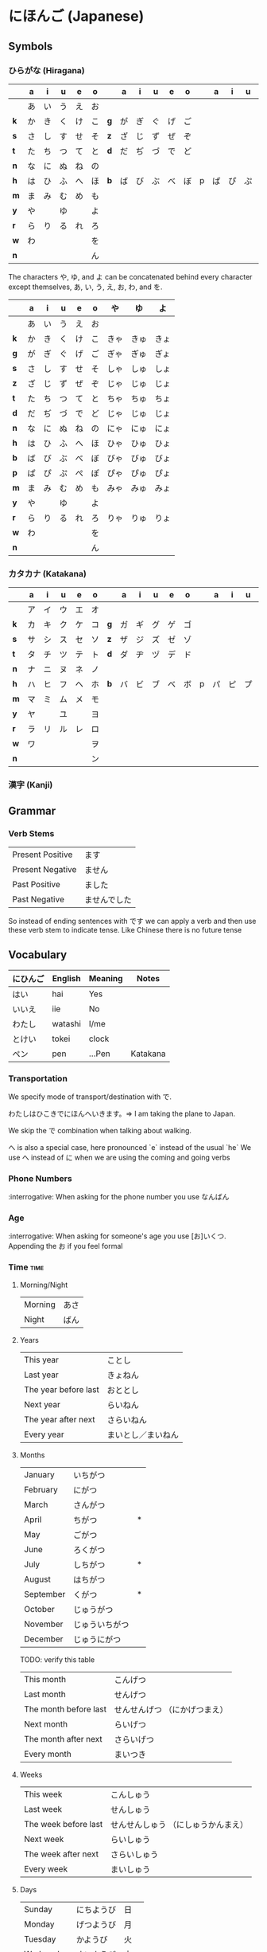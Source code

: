 * にほんご (Japanese)

** Symbols
*** ひらがな (Hiragana)

|     | a  | i  | u  | e  | o  |     | a  | i  | u  | e  | o  |   | a  | i  | u  | e  | o  |
|-----+----+----+----+----+----+-----+----+----+----+----+----+---+----+----+----+----+----|
|     | あ | い | う | え | お |     |    |    |    |    |    |   |    |    |    |    |    |
| *k* | か | き | く | け | こ | *g* | が | ぎ | ぐ | げ | ご |   |    |    |    |    |    |
| *s* | さ | し | す | せ | そ | *z* | ざ | じ | ず | ぜ | ぞ |   |    |    |    |    |    |
| *t* | た | ち | つ | て | と | *d* | だ | ぢ | づ | で | ど |   |    |    |    |    |    |
| *n* | な | に | ぬ | ね | の |     |    |    |    |    |    |   |    |    |    |    |    |
| *h* | は | ひ | ふ | へ | ほ | *b* | ば | び | ぶ | べ | ぼ | p | ぱ | ぴ | ぷ | ぺ | ぽ |
| *m* | ま | み | む | め | も |     |    |    |    |    |    |   |    |    |    |    |    |
| *y* | や |    | ゆ |    | よ |     |    |    |    |    |    |   |    |    |    |    |    |
| *r* | ら | り | る | れ | ろ |     |    |    |    |    |    |   |    |    |    |    |    |
| *w* | わ |    |    |    | を |     |    |    |    |    |    |   |    |    |    |    |    |
| *n* |    |    |    |    | ん |     |    |    |    |    |    |   |    |    |    |    |    |

The characters や, ゆ, and よ can be concatenated behind every character except
themselves, あ, い, う, え, お, わ, and を.

|     | a  | i  | u  | e  | o  | や   | ゆ   | よ   |
|-----+----+----+----+----+----+------+------+------|
|     | あ | い | う | え | お |      |      |      |
| *k* | か | き | く | け | こ | きゃ | きゅ | きょ |
| *g* | が | ぎ | ぐ | げ | ご | ぎゃ | ぎゅ | ぎょ |
| *s* | さ | し | す | せ | そ | しゃ | しゅ | しょ |
| *z* | ざ | じ | ず | ぜ | ぞ | じゃ | じゅ | じょ |
| *t* | た | ち | つ | て | と | ちゃ | ちゅ | ちょ |
| *d* | だ | ぢ | づ | で | ど | じゃ | じゅ | じょ |
| *n* | な | に | ぬ | ね | の | にゃ | にゅ | にょ |
| *h* | は | ひ | ふ | へ | ほ | ひゃ | ひゅ | ひょ |
| *b* | ば | び | ぶ | べ | ぼ | びゃ | びゅ | びょ |
| *p* | ぱ | ぴ | ぷ | ぺ | ぽ | ぴゃ | ぴゅ | ぴょ |
| *m* | ま | み | む | め | も | みゃ | みゅ | みょ |
| *y* | や |    | ゆ |    | よ |      |      |      |
| *r* | ら | り | る | れ | ろ | りゃ | りゅ | りょ |
| *w* | わ |    |    |    | を |      |      |      |
| *n* |    |    |    |    | ん |      |      |      |

*** カタカナ (Katakana)

|     | a  | i  | u  | e  | o  |     | a  | i  | u  | e  | o  |   | a  | i  | u  | e  | o  |
|-----+----+----+----+----+----+-----+----+----+----+----+----+---+----+----+----+----+----|
|     | ア | イ | ウ | エ | オ |     |    |    |    |    |    |   |    |    |    |    |    |
| *k* | カ | キ | ク | ケ | コ | *g* | ガ | ギ | グ | ゲ | ゴ |   |    |    |    |    |    |
| *s* | サ | シ | ス | セ | ソ | *z* | ザ | ジ | ズ | ゼ | ゾ |   |    |    |    |    |    |
| *t* | タ | チ | ツ | テ | ト | *d* | ダ | ヂ | ヅ | デ | ド |   |    |    |    |    |    |
| *n* | ナ | ニ | ヌ | ネ | ノ |     |    |    |    |    |    |   |    |    |    |    |    |
| *h* | ハ | ヒ | フ | ヘ | ホ | *b* | バ | ビ | ブ | ベ | ボ | p | パ | ピ | プ | ペ | ポ |
| *m* | マ | ミ | ム | メ | モ |     |    |    |    |    |    |   |    |    |    |    |    |
| *y* | ヤ |    | ユ |    | ヨ |     |    |    |    |    |    |   |    |    |    |    |    |
| *r* | ラ | リ | ル | レ | ロ |     |    |    |    |    |    |   |    |    |    |    |    |
| *w* | ワ |    |    |    | ヲ |     |    |    |    |    |    |   |    |    |    |    |    |
| *n* |    |    |    |    | ン |     |    |    |    |    |    |   |    |    |    |    |    |

*** 漢字 (Kanji)
** Grammar
*** Verb Stems

| Present Positive | ます         |
| Present Negative | ません       |
| Past Positive    | ました       |
| Past Negative    | ませんでした |

So instead of ending sentences with です we can apply a verb and then use these verb stem
to indicate tense. Like Chinese there is no future tense

** Vocabulary

| にひんご | English | Meaning | Notes    |
|----------+---------+---------+----------|
| はい     | hai     | Yes     |          |
| いいえ   | iie     | No      |          |
| わたし   | watashi | I/me    |          |
| とけい   | tokei   | clock   |          |
| ペン     | pen     | ...Pen  | Katakana |

*** Transportation

We specify mode of transport/destination with で.

わたしはひこきでにほんへいきます。=> I am taking the plane to Japan.

We skip the で combination when talking about walking.

へ is also a special case, here pronounced `e` instead of the usual `he`
We use へ instead of に when we are using the coming and going verbs

*** Phone Numbers
:interrogative: When asking for the phone number you use なんばん

*** Age
:interrogative: When asking for someone's age you use [お]いくつ. Appending the お if you feel formal

*** Time :time:

**** Morning/Night

| Morning | あさ |
| Night   | ばん |

**** Years

| This year            | ことし             |
| Last year            | きょねん           |
| The year before last | おととし           |
| Next year            | らいねん           |
| The year after next  | さらいねん         |
| Every year           | まいとし／まいねん |

**** Months

| January   | いちがつ       |   |
| February  | にがつ         |   |
| March     | さんがつ       |   |
| April     | ちがつ         | * |
| May       | ごがつ         |   |
| June      | ろくがつ       |   |
| July      | しちがつ       | * |
| August    | はちがつ       |   |
| September | くがつ         | * |
| October   | じゅうがつ     |   |
| November  | じゅういちがつ |   |
| December  | じゅうにがつ   |   |

TODO: verify this table
| This month            | こんげつ                      |
| Last month            | せんげつ                      |
| The month before last | せんせんげつ （にかげつまえ） |
| Next month            | らいげつ                      |
| The month after next  | さらいげつ                    |
| Every month           | まいつき                      |

**** Weeks

| This week            | こんしゅう                          |
| Last week            | せんしゅう                          |
| The week before last | せんせんしゅう （にしゅうかんまえ） |
| Next week            | らいしゅう                          |
| The week after next  | さらいしゅう                        |
| Every week           | まいしゅう                          |

**** Days

| Sunday                   | にちようび | 日 |                                                                           |
| Monday                   | げつようび | 月 |                                                                           |
| Tuesday                  | かようび   | 火 |                                                                           |
| Wednesday                | すいようび | 水 |                                                                           |
| Thursday                 | もくようび | 木 |                                                                           |
| Friday                   | きんようび | 金 |                                                                           |
| Saturday                 | どうようび | 土 |                                                                           |

| The day before yesterday | おととい |
| Today                    | きょい   |
| Tomorrow                 | あした   |
| The day after tomorrow   | あさって |
| Every day                | まいにち |

***** Days of the Month

|  1 | ついたち           |   |
|  2 | ふつか             |   |
|  3 | みっか             |   |
|  4 | よっか             |   |
|  5 | いつか             |   |
|  6 | むいか             |   |
|  7 | なのか             |   |
|  8 | ようか             |   |
|  9 | ここのか           |   |
| 10 | とおか             |   |
| 11 | じゅういちにち     |   |
| 12 | じゅうににち       |   |
| 13 | じゅうさんにち     |   |
| 14 | じゅうよんにち     |   |
| 15 | じゅうごにち       |   |
| 16 | じゅうろくにち     |   |
| 17 | じゅうしちにち     |   |
| 18 | じゅうはちにち     |   |
| 19 | じゅうくにち       |   |
| 20 | はつか             |   |
| 21 | にじゅういちにち   |   |
| 22 | にじゅうににち     |   |
| 23 | にじゅうさんにち   |   |
| 24 | にじゅうよんにち   |   |
| 25 | にじゅうごにち     |   |
| 26 | にじゅうろくにち   |   |
| 27 | にじゅうしちにち   |   |
| 28 | にじゅうはちにち   |   |
| 29 | にじゅうくにち     |   |
| 30 | さんじゅうにち     |   |
| 31 | さんじゅういちにち |   |


**** Hours
     Hours are usually represented with じ.

:interrogative: When asking for the time, one would use なんじ

| Hour | Hiragana     |   |
|------+--------------+---|
|    1 | いちじ       |   |
|    2 | にじ         |   |
|    3 | さんじ       |   |
|    4 | よじ         | * |
|    5 | ごじ         |   |
|    6 | ろくじ       |   |
|    7 | しちじ       | * |
|    8 | はちじ       |   |
|    9 | くじ         | * |
|   10 | じゅうじ     |   |
|   11 | じゅういちじ |   |
|   12 | じゅうにじ   |   |

**** Minutes
     Minutes are a combination of ぷん and ふん.
     - ぷん when the number ends with a 0, 1, 3, 4, 6, or 8.
     - ふん otherwise.

Half an hour can also be described with 半, or はん.

**** AM/PM

- ごご means AM
- ごせん means PM

**** Begin/Ending

| から | Open        |
| まで | Close/Until |
